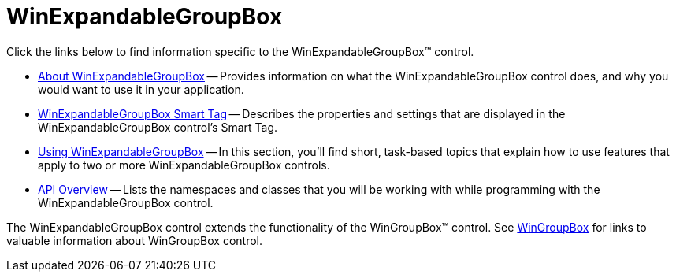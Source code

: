 ﻿////

|metadata|
{
    "name": "winexpandablegroupbox",
    "controlName": [],
    "tags": [],
    "guid": "{64111A77-DEB2-4BCC-A47E-8B137BA0A0B5}",  
    "buildFlags": [],
    "createdOn": "0001-01-01T00:00:00Z"
}
|metadata|
////

= WinExpandableGroupBox

Click the links below to find information specific to the WinExpandableGroupBox™ control.

* link:winexpandablegroupbox-about-winexpandablegroupbox.html[About WinExpandableGroupBox] -- Provides information on what the WinExpandableGroupBox control does, and why you would want to use it in your application.
* link:winexpandablegroupbox-smart-tag.html[WinExpandableGroupBox Smart Tag] -- Describes the properties and settings that are displayed in the WinExpandableGroupBox control's Smart Tag.
* link:winexpandablegroupbox-using-winexpandablegroupbox.html[Using WinExpandableGroupBox] -- In this section, you'll find short, task-based topics that explain how to use features that apply to two or more WinExpandableGroupBox controls.
* link:winexpandablegroupbox-api-overview.html[API Overview] -- Lists the namespaces and classes that you will be working with while programming with the WinExpandableGroupBox control.

The WinExpandableGroupBox control extends the functionality of the WinGroupBox™ control. See link:wingroupbox.html[WinGroupBox] for links to valuable information about WinGroupBox control.